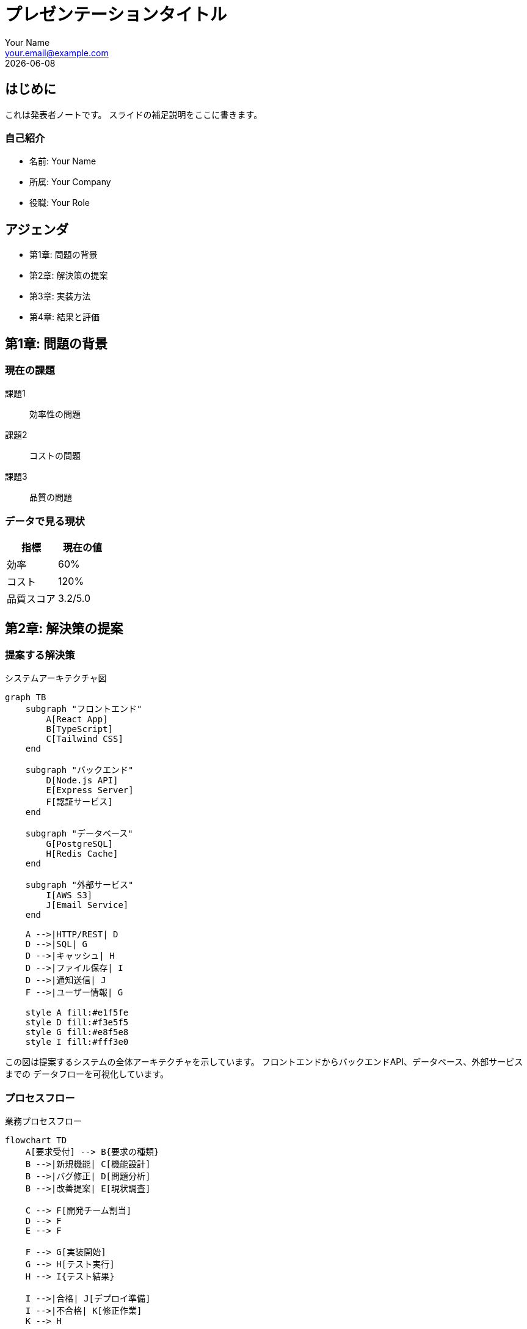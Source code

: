 = プレゼンテーションタイトル
:author: Your Name
:email: your.email@example.com
:revdate: {docdate}
:doctype: book
:docinfo: shared
:backend: revealjs
:revealjsdir: https://cdn.jsdelivr.net/npm/reveal.js@5.1.0
:revealjs_customtheme: custom.css
:revealjs_transition: slide
:revealjs_slideNumber: true
:source-highlighter: highlight.js
:icons: font
:pdf-theme: japanese
:pdf-themesdir: themes
:chapter-label: 章

== はじめに

[.notes]
--
これは発表者ノートです。
スライドの補足説明をここに書きます。
--

=== 自己紹介

* 名前: Your Name
* 所属: Your Company
* 役職: Your Role

== アジェンダ

[%step]
* 第1章: 問題の背景
* 第2章: 解決策の提案  
* 第3章: 実装方法
* 第4章: 結果と評価



== 第1章: 問題の背景

=== 現在の課題

[.fragment]
課題1:: 効率性の問題

[.fragment]
課題2:: コストの問題

[.fragment]
課題3:: 品質の問題

=== データで見る現状

[cols="2*", options="header"]
|===
|指標 |現在の値

|効率
|60%

|コスト
|120%

|品質スコア
|3.2/5.0
|===



== 第2章: 解決策の提案

=== 提案する解決策

.システムアーキテクチャ図
[mermaid]
----
graph TB
    subgraph "フロントエンド"
        A[React App]
        B[TypeScript]
        C[Tailwind CSS]
    end
    
    subgraph "バックエンド"
        D[Node.js API]
        E[Express Server]
        F[認証サービス]
    end
    
    subgraph "データベース"
        G[PostgreSQL]
        H[Redis Cache]
    end
    
    subgraph "外部サービス"
        I[AWS S3]
        J[Email Service]
    end
    
    A -->|HTTP/REST| D
    D -->|SQL| G
    D -->|キャッシュ| H
    D -->|ファイル保存| I
    D -->|通知送信| J
    F -->|ユーザー情報| G
    
    style A fill:#e1f5fe
    style D fill:#f3e5f5
    style G fill:#e8f5e8
    style I fill:#fff3e0
----

[.notes]
--
この図は提案するシステムの全体アーキテクチャを示しています。
フロントエンドからバックエンドAPI、データベース、外部サービスまでの
データフローを可視化しています。
--

=== プロセスフロー

.業務プロセスフロー
[mermaid]
----
flowchart TD
    A[要求受付] --> B{要求の種類}
    B -->|新規機能| C[機能設計]
    B -->|バグ修正| D[問題分析]
    B -->|改善提案| E[現状調査]
    
    C --> F[開発チーム割当]
    D --> F
    E --> F
    
    F --> G[実装開始]
    G --> H[テスト実行]
    H --> I{テスト結果}
    
    I -->|合格| J[デプロイ準備]
    I -->|不合格| K[修正作業]
    K --> H
    
    J --> L[本番環境デプロイ]
    L --> M[動作確認]
    M --> N[完了]
    
    style A fill:#e1f5fe
    style N fill:#c8e6c9
    style K fill:#ffcdd2
----

=== 技術スタック

[source,yaml]
----
frontend:
  - React
  - TypeScript
  - Tailwind CSS

backend:
  - Node.js
  - Express
  - PostgreSQL
----

=== 実装サンプル（Java）

.REST APIコントローラー
[source,java]
----
@RestController
@RequestMapping("/api/users")
@Slf4j
public class UserController {
    
    @Autowired
    private UserService userService;
    
    @GetMapping("/{id}")
    public ResponseEntity<UserDto> getUser(@PathVariable Long id) {
        try {
            UserDto user = userService.findById(id);
            return ResponseEntity.ok(user);
        } catch (UserNotFoundException e) {
            log.error("User not found: {}", id, e);
            return ResponseEntity.notFound().build();
        }
    }
    
    @PostMapping
    public ResponseEntity<UserDto> createUser(@Valid @RequestBody CreateUserRequest request) {
        UserDto createdUser = userService.create(request);
        return ResponseEntity.status(HttpStatus.CREATED).body(createdUser);
    }
}
----

.サービス層の実装
[source,java]
----
@Service
@Transactional
public class UserService {
    
    private final UserRepository userRepository;
    private final PasswordEncoder passwordEncoder;
    
    public UserService(UserRepository userRepository, PasswordEncoder passwordEncoder) {
        this.userRepository = userRepository;
        this.passwordEncoder = passwordEncoder;
    }
    
    @Transactional(readOnly = true)
    public UserDto findById(Long id) {
        User user = userRepository.findById(id)
            .orElseThrow(() -> new UserNotFoundException("User not found: " + id));
        
        return UserDto.builder()
            .id(user.getId())
            .username(user.getUsername())
            .email(user.getEmail())
            .createdAt(user.getCreatedAt())
            .build();
    }
    
    public UserDto create(CreateUserRequest request) {
        // パスワードをハッシュ化
        String hashedPassword = passwordEncoder.encode(request.getPassword());
        
        User user = User.builder()
            .username(request.getUsername())
            .email(request.getEmail())
            .password(hashedPassword)
            .build();
            
        User savedUser = userRepository.save(user);
        
        return convertToDto(savedUser);
    }
}
----



== 第3章: 実装方法

=== 実装タイムライン

.プロジェクトスケジュール
[cols="3,2,2,2", options="header"]
|===
|タスク |期間 |状態 |担当

|環境構築
|2024/01/01 - 01/15
|完了
|インフラチーム

|基本機能実装
|2024/01/16 - 02/15
|完了
|開発チーム

|テスト環境構築
|2024/02/01 - 02/15
|完了
|QAチーム

|高度機能開発
|2024/02/16 - 03/31
|進行中
|開発チーム

|パフォーマンス最適化
|2024/03/15 - 04/15
|予定
|技術チーム

|セキュリティ強化
|2024/04/01 - 04/30
|予定
|セキュリティチーム

|本番環境準備
|2024/04/15 - 05/01
|予定
|インフラチーム

|リリース
|2024/05/01 - 05/15
|予定
|全チーム
|===

=== システム構成図

.インフラストラクチャ構成
[mermaid]
----
graph TD
    A[CDN<br/>CloudFlare] --> B[Load Balancer]
    
    B --> C[Web Server 1<br/>nginx]
    B --> D[Web Server 2<br/>nginx]
    
    C --> E[App Server<br/>Node.js]
    D --> E
    
    E --> F[Database Primary<br/>PostgreSQL]
    E --> G[Cache<br/>Redis]
    
    F --> H[Database Replica<br/>Read Only]
    
    style A fill:#ff9999
    style B fill:#99ccff
    style C fill:#99ff99
    style D fill:#99ff99
    style E fill:#ffcc99
    style F fill:#cc99ff
    style G fill:#ffff99
    style H fill:#ccccff
----

=== コード例：セキュリティ実装

.JWT認証の実装
[source,java]
----
@Component
public class JwtAuthenticationFilter extends OncePerRequestFilter {
    
    private final JwtTokenProvider tokenProvider;
    private final UserDetailsService userDetailsService;
    
    public JwtAuthenticationFilter(JwtTokenProvider tokenProvider, 
                                  UserDetailsService userDetailsService) {
        this.tokenProvider = tokenProvider;
        this.userDetailsService = userDetailsService;
    }
    
    @Override
    protected void doFilterInternal(HttpServletRequest request, 
                                  HttpServletResponse response, 
                                  FilterChain filterChain) throws ServletException, IOException {
        
        String token = extractTokenFromRequest(request);
        
        if (token != null && tokenProvider.validateToken(token)) {
            String username = tokenProvider.getUsernameFromToken(token);
            UserDetails userDetails = userDetailsService.loadUserByUsername(username);
            
            UsernamePasswordAuthenticationToken authentication = 
                new UsernamePasswordAuthenticationToken(
                    userDetails, null, userDetails.getAuthorities());
                    
            SecurityContextHolder.getContext().setAuthentication(authentication);
        }
        
        filterChain.doFilter(request, response);
    }
    
    private String extractTokenFromRequest(HttpServletRequest request) {
        String bearerToken = request.getHeader("Authorization");
        if (bearerToken != null && bearerToken.startsWith("Bearer ")) {
            return bearerToken.substring(7);
        }
        return null;
    }
}
----

=== テストコード例
.テストコード例
[source,java]
----
@SpringBootTest
@AutoConfigureTestDatabase(replace = AutoConfigureTestDatabase.Replace.NONE)
@Testcontainers
class UserServiceIntegrationTest {
    
    @Container
    static PostgreSQLContainer<?> postgres = new PostgreSQLContainer<>("postgres:15")
            .withDatabaseName("testdb")
            .withUsername("test")
            .withPassword("test");
    
    @Autowired
    private UserService userService;
    
    @Autowired
    private UserRepository userRepository;
    
    @Test
    @DisplayName("ユーザー作成が正常に動作すること")
    void shouldCreateUserSuccessfully() {
        // Given
        CreateUserRequest request = CreateUserRequest.builder()
                .username("testuser")
                .email("test@example.com")
                .password("password123")
                .build();
        
        // When
        UserDto result = userService.create(request);
        
        // Then
        assertThat(result).isNotNull();
        assertThat(result.getUsername()).isEqualTo("testuser");
        assertThat(result.getEmail()).isEqualTo("test@example.com");
        assertThat(result.getId()).isNotNull();
        
        // データベースに保存されていることを確認
        Optional<User> savedUser = userRepository.findById(result.getId());
        assertThat(savedUser).isPresent();
        assertThat(savedUser.get().getPassword()).isNotEqualTo("password123"); // ハッシュ化されている
    }
    
    @Test
    @DisplayName("存在しないユーザーIDで検索時に例外が発生すること")
    void shouldThrowExceptionWhenUserNotFound() {
        // Given
        Long nonExistentId = 999L;
        
        // When & Then
        assertThatThrownBy(() -> userService.findById(nonExistentId))
                .isInstanceOf(UserNotFoundException.class)
                .hasMessageContaining("User not found: 999");
    }
}
----



== 第4章: 結果と評価

=== 期待される効果

[cols="3*", options="header"]
|===
|指標 |現在 |改善後

|効率
|60%
|*85%*

|コスト
|120%
|*90%*

|品質
|3.2
|*4.5*
|===

=== 効果の可視化

.パフォーマンス比較チャート
[cols="3,2,2", options="header"]
|===
|項目 |改善前 |改善後

|効率
|60%
|*85%*

|コスト（削減率）
|20%
|*90%*

|品質スコア
|32点
|*45点*

|セキュリティ
|45点
|*80点*

|保守性
|40点
|*75点*
|===

.ROI分析
[cols="2,1", options="header"]
|===
|効果項目 |割合

|開発コスト削減
|35%

|運用コスト削減
|25%

|品質向上効果
|20%

|セキュリティ向上
|15%

|その他
|5%
|===



== まとめ

=== 重要なポイント

[%step]
. 問題を明確に定義した
. 実現可能な解決策を提示した
. 段階的な実装計画を立てた
. 測定可能な成果を設定した

=== 次のステップ

* プロジェクト承認
* チーム編成
* 開発開始



== Q&A

[.text-center]
*ご質問をお待ちしています*

[.notes]
--
質疑応答の時間です。
どんな質問でもお気軽にどうぞ。
--
